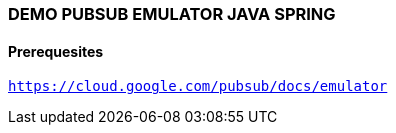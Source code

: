 ### DEMO PUBSUB EMULATOR JAVA SPRING

#### Prerequesites

`https://cloud.google.com/pubsub/docs/emulator`

